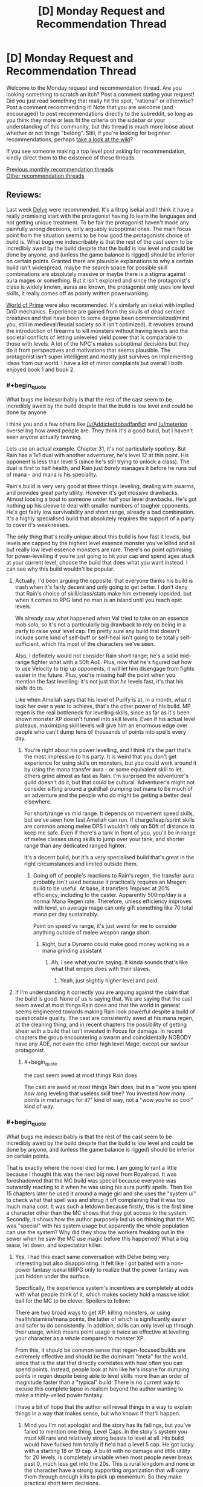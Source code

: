 #+TITLE: [D] Monday Request and Recommendation Thread

* [D] Monday Request and Recommendation Thread
:PROPERTIES:
:Author: AutoModerator
:Score: 30
:DateUnix: 1566227163.0
:END:
Welcome to the Monday request and recommendation thread. Are you looking something to scratch an itch? Post a comment stating your request! Did you just read something that really hit the spot, "rational" or otherwise? Post a comment recommending it! Note that you are welcome (and encouraged) to post recommendations directly to the subreddit, so long as you think they more or less fit the criteria on the sidebar or your understanding of this community, but this thread is much more loose about whether or not things "belong". Still, if you're looking for beginner recommendations, perhaps [[https://www.reddit.com/r/rational/wiki][take a look at the wiki]]?

If you see someone making a top level post asking for recommendation, kindly direct them to the existence of these threads.

[[http://www.reddit.com/r/rational/wiki/monthlyrecommendation][Previous monthly recommendation threads]]\\
[[http://pastebin.com/SbME9sXy][Other recommendation threads]]


** Reviews:

Last week [[https://www.royalroad.com/fiction/25225/delve/][Delve]] were recommended. It's a litrpg isekai and I think it have a really promising start with the protagonist having to learn the languages and not getting unique treatment. To be fair the protagonist haven't made any painfully wrong decisions, only arguably suboptimal ones. The main focus point from the situation seems to be how good the protagonists choice of build is. What bugs me indescribably is that the rest of the cast seem to be incredibly awed by the build despite that the build is low level and could be done by anyone, and (unless the game balance is rigged) should be inferior on certain points. Granted there are plausible explanations to why a certain build isn't widespread, maybe the search space for possible skill combinations are absolutely massive or maybe there is a stigma against aura mages or something. But it isn't explored and since the protagonist's class is widely known, auras are known, the protagonist only uses low level skills, it really comes off as poorly written powerwanking.

[[https://www.amazon.com/Sword-Bright-Lady-WORLD-PRIME/dp/1616149884][World of Prime]] were also recommended. It's similarly an isekai with implied DnD mechanics. Experience are gained from the skulls of dead sentient creatures and that have been to some degree been commercialized(mind you, still in medieval/feudal society so it isn't optimized). It revolves around the introduction of firearms to kill monsters without having levels and the societal conflicts of letting unleveled yield power that is comparable to those with levels. A lot of the NPC's makes suboptimal decisions but they do it from perspectives and motivations that seems plausible. The protagonist isn't super intelligent and mostly just survives on implementing ideas from our world. I have a lot of minor complaints but overall I both enjoyed book 1 and book 2.
:PROPERTIES:
:Author: Sonderjye
:Score: 14
:DateUnix: 1566260927.0
:END:

*** #+begin_quote
  What bugs me indescribably is that the rest of the cast seem to be incredibly awed by the build despite that the build is low level and could be done by anyone
#+end_quote

I think you and a few others like [[/u/Addictedtobadfanfict]] and [[/u/meterion]] overselling how awed people are. They think it's a good build, but I haven't seen anyone actually fawning.

Lets use an actual example. Chapter 31, it's not particularly spoilery. But Rain has a 1v1 dual with another adventurer, he's level 12 at this point. His opponent is less than level 5 (since he's still trying to unlock a class). The dual is first to half health, and Rain just /barely/ manages it before he runs out of mana - and mana is his speciality.

Rain's build is very very good at three things: leveling, dealing with swarms, and provides great party utility. However it's got /massive/ drawbacks. Almost loosing a bout to someone under half your level drawbacks. He's got nothing up his sleeve to deal with smaller numbers of tougher opponents. He's got fairly low survivability and short range, already a bad combination. It's a highly specialised build that absolutely requires the support of a party to cover it's weaknesses.

The only thing that's really unique about this build is how fast it levels, but levels are capped by the highest level essence monster you've killed and all but really low level essence monsters are rare. There's no point optimising for power-levelling if you're just going to hit your cap and spend ages stuck at your current level; choose the build that does what you want instead. I can see why this build wouldn't be popular.
:PROPERTIES:
:Author: TheColourOfHeartache
:Score: 12
:DateUnix: 1566463330.0
:END:

**** Actually, I'd been arguing the opposite: that everyone thinks his build is trash when it's fairly decent and only going to get better. I don't deny that Rain's choice of skill/class/stats make him extremely lopsided, but when it comes to RPG land no man is an island until you reach epic levels.

We already saw what happened when Val tried to take on an essence mob solo, so it's not a particularly big drawback to rely on being in a party to raise your level cap. I'm pretty sure any build that doesn't include some kind of self-buff or self-heal isn't going to be totally self-sufficient, which fits most of the characters we've seen.

Also, I definitely would not consider Rain short range; he's a solid mid-range fighter what with a 50ft AoE. Plus, now that he's figured out how to use Velocity to trip up opponents, it will let him disengage from fights easier in the future. Plus, you're missing half the point when you mention the fast levelling: it's not just that /he/ levels fast, it's that his /skills/ do to.

Like when Ameliah says that his level of Purify is at, in a month, what it took her over a year to achieve, that's the other power of his build. MP regen is the real bottleneck for levelling skills, since as far as it's been shown monster XP doesn't funnel into skill levels. Even if his actual level plateaus, maximizing skill levels will give him an enormous edge over people who can't dump tens of thousands of points into spells every day.
:PROPERTIES:
:Author: meterion
:Score: 6
:DateUnix: 1566464828.0
:END:

***** You're right about his power levelling, and I think it's the part that's the most impressive to his party. It is weird that you don't get experience for using skills on monsters, but you could work around it by using the mana transfer aura - or some equivalent skill to let others grind almost as fast as Rain. I'm surprised the adventurer's guild doesn't do it, but that could be cultural. Adventurer's might not consider sitting around a guildhall pumping out mana to be much of an adventure and the people who do might be getting a better deal elsewhere.

For short/range vs mid range. It depends on movement speed skills, but we've seen how fast Ameliah can run. If charge/leap/sprint skills are common among melee DPS I wouldn't rely on 50ft of distance to keep me safe. Even if there's a tank in front of you, you'll be in range of melee classes using skills to jump over your tank, and shorter range than any dedicated ranged fighter.

It's a decent build, but it's a very specialised build that's great in the right circumstances and limited outside them.
:PROPERTIES:
:Author: TheColourOfHeartache
:Score: 3
:DateUnix: 1566489953.0
:END:

****** Going off of people's reactions to Rain's regen, the transfer aura probably isn't used because it practically requires an Mregen build to be useful. At base, it transfers 1mp/sec at 20% efficiency, including to the caster. Apparently 500mp/day is a normal Mana Regen rate. Therefore, unless efficiency improves with level, an average mage can only gift something like 70 total mana per day sustainably.

Point on speed vs range, it's just weird for me to consider anything outside of melee weapon range short.
:PROPERTIES:
:Author: meterion
:Score: 1
:DateUnix: 1566495501.0
:END:

******* Right, but a Dynamo could make good money working as a mana grinding assistant
:PROPERTIES:
:Author: TheColourOfHeartache
:Score: 3
:DateUnix: 1566499599.0
:END:

******** Ah, I see what you're saying. It kinda sounds that's like what that empire does with their slaves.
:PROPERTIES:
:Author: meterion
:Score: 1
:DateUnix: 1566501619.0
:END:

********* Yeah, just slightly higher level and paid.
:PROPERTIES:
:Author: TheColourOfHeartache
:Score: 3
:DateUnix: 1566502511.0
:END:


**** If I'm understanding it correctly you are arguing against the claim that the build is good. None of us is saying that. We are saying that the cast seem awed at most things Rain does and that the world in general seems engineered towards making Rain look powerful despite a build of questionable quality. The cast are consistently awed at his mana regen, at the cleaning thing, and in recent chapters the possibility of getting shear with a build that isn't invested in Focus for damage. In recent chapters the group encountering a swarm and coincidentally NOBODY have any AOE, not even the other high level Mage, except our saviour protagonist.
:PROPERTIES:
:Author: Sonderjye
:Score: 1
:DateUnix: 1566464714.0
:END:

***** #+begin_quote
  the cast seem awed at most things Rain does
#+end_quote

The cast are awed at most things Rain does, but in a "wow you spent /how long/ leveling that useless skill tree? You invested /how many/ points in metamagic for it?" kind of way, not a "wow you're so cool" kind of way.
:PROPERTIES:
:Author: IICVX
:Score: 8
:DateUnix: 1566525525.0
:END:


*** #+begin_quote
  What bugs me indescribably is that the rest of the cast seem to be incredibly awed by the build despite that the build is low level and could be done by anyone, and (unless the game balance is rigged) should be inferior on certain points.
#+end_quote

That is exactly where the novel died for me. I am going to rant a little because I thought this was the next big novel from Royalroad. It was foreshadowed that the MC build was special because everyone was outwardly reacting to it when he was using his aura purify spells. Then like 15 chapters later he used it around a mage girl and she uses the "system ui" to check what that spell was and shrug it off complaining that it was too much mana cost. It was such a letdown because firstly, this is the first time a character other than the MC shows that they got access to the system. Secondly, it shows how the author purposely led us on thinking that the MC was "special" with his system usage but apparently the whole population can use the system? Why did they show the workers freaking out in the sewer when he saw the MC use magic before this happened? What a big tease, let down, and expectation killer.
:PROPERTIES:
:Author: Addictedtobadfanfict
:Score: 6
:DateUnix: 1566265680.0
:END:

**** Yes, I had this exact same conversation with Delve being very interesting but also disappointing. It felt like I got baited with a non-power fantasy isekai litRPG only to realize that the power fantasy was just hidden under the surface.

Specifically, the experience system's incentives are completely at odds with what people think of it, which makes society hold a massive idiot ball for the MC to be clever. Spoilers to follow:

There are two broad ways to get XP: killing monsters, or using health/stamina/mana points, the latter of which is significantly easier and safer to do consistently. In addition, skills can only level up through their usage, which means point usage is twice as effective at levelling your character as a whole compared to monster XP.

From this, it should be common sense that regen-focused builds are extremely effective and should be the dominant "meta" for the world, since that is the stat that directly correlates with how often you can spend points. Instead, people look at him like he's insane for dumping points in regen despite being able to level skills more than an order of magnitude faster than a "typical" build. There is no current way to excuse this complete lapse in realism beyond the author wanting to make a thinly-veiled power fantasy.

I have a bit of hope that the author will reveal things in a way to explain things in a way that makes sense, but who knows if that'll happen.
:PROPERTIES:
:Author: meterion
:Score: 9
:DateUnix: 1566279992.0
:END:

***** Mind you I'm not apologist and the story has its failings, but you've failed to mention one thing. Level Caps. In the story's system you must kill rare and relatively strong beasts to level at all. His build would have fucked him totally if he'd had a level 5 cap. He got lucky with a starting 18 or 19 cap. A build with no damage and little utility for 20 levels, is completely unviable when most people never break past 0, much less get into the 20s. This is rural kingdom and none or the character have a strong supporting organization that will carry them through enough kills to pick up momentum. So they make practical short term decisions.
:PROPERTIES:
:Author: FxH_Absolute
:Score: 11
:DateUnix: 1566443960.0
:END:

****** Looking at it from a local/munchkin perspective, you don't actually need to have that high of a cap to start going crazy with a pure aura regen build if you know what you're doing.

You need three points into Intrinsic Focus, Intrinsic Clarity, Magical Synergy to get a workable mana pool and the most efficient mana regen bonuses. If you really had a level 5 cap to work with (which leaves six skills, getting one at level 0) then Purify and Amplify Aura would give you the XP engine needed to skill level everything to max, and round it off with Refrigerate/Immolate for sufficient solo dps.

Everything beyond that is just fine-tuning the build and stacking more bonuses, but those six are really all you'd theoretically need to become a powerhouse in a month or two.
:PROPERTIES:
:Author: meterion
:Score: 1
:DateUnix: 1566447623.0
:END:

******* I don't understand. Yes you'd get lots of xp. You're skills would cap. And thus, the birth of the world's most efficient janitor is born! What does leveling fast to 5 and having no defense, HP, way of dealing damage, do you? I don't the aura build needs many skills before snowballing. Snowball it will, but with base everything but Clarity, you'll get tired fast and die try to swing a sword. So why do it?
:PROPERTIES:
:Author: FxH_Absolute
:Score: 7
:DateUnix: 1566448693.0
:END:

******** But you would have refrigerate! Assume that your shut-in aura mage managed to get Refrigerate and Amplify Aura to where MC's were in the current chapter (6 and 9, respectively).

Between all his other skills, MC was putting out enough damage to solo kill an entire pack of feral fire dogs in just a few seconds with a 224% damage modifier. With only AA, that boost just decreases to 190%. With only 6 skills you'd still have a 20 foot sphere of icy death, no sword needed. And with some actual leather armor/gambeson like he had, tanking a few hits until everything's frozen solid wouldn't be too hard.
:PROPERTIES:
:Author: meterion
:Score: 1
:DateUnix: 1566450290.0
:END:

********* Those are level 4 mobs with a fire affinity (weak to ice) . He's level 16. At 5, he'd have far less clarity, thus less mana, his radius would be far smaller and the damage smaller too. His build cannot fight strong enemies at all and he can't avoid hitting his teammates either. So he's weakish, and not a team player. At 5 he's asking to die.
:PROPERTIES:
:Author: FxH_Absolute
:Score: 7
:DateUnix: 1566451308.0
:END:

********** The radius would actually be as I described, that's the base range for Refrigerate at its level. The power loss I already took into account, and it's really not a significant change (going from ~110dps to 93dps).

As for the mana levels, using the equations in chapter 30 for 10 focus and 70 clarity, a level 5 optimal aura mage would have 757 mana and 6315mana/day regen, or 4.3mana/min. With a fully-amplified refrigerate consuming 84mana/sec, they'd still be able to pull off the kind of move MC did at level 16, if cutting it a bit close.

I'm not trying to say that an aura mage at that level has no weaknesses or is broken, but they're still powerful enough that it shouldn't be unthinkable for someone to spec like that.
:PROPERTIES:
:Author: meterion
:Score: 1
:DateUnix: 1566452712.0
:END:

*********** Put him up against a level 8 orc with a sword. How you think he'd do? My bad with the radius part. I replied from the app which only showed a clipped part of your comment. I guess what my point is, is that his build and other regen builds level very fast, and Do It at no risk. So the question is how strong do you become as opposed to someone who levels much slower than you but has focus, or might or w/e. As we've seen with Val, even at 5 Val is far more deadly than him. Is that always true? No. Under pack circumstances the aura is better. But all it takes is one slightly tough enemy without a frost weakness and Rain's dead. His build is very very risky. High risk, eventually very high reward.

His build actually get stronger the more pack oriented his opponent. In most games insect swarm type enemies slaughter most builds, as it's impossible to kill a 1000 locusts with a sword, while rain wouldn't be under any risk at all. So I suppose it matter mostly what kind of environment the combat occurs in or the world favors. So far though it seems to be the trend that essence mobs are singular and stronger, so most people probably favor champion style builds where you can be self reliant.
:PROPERTIES:
:Author: FxH_Absolute
:Score: 5
:DateUnix: 1566453478.0
:END:

************ I'll admit that Rain's build is risky, but I just don't think it's really much /more/ risky at its level than any other build at that level. Like you said, someone like Val with range can snipe him dead, but like in the last chapter where Val would've died Rain thrived, or back when they first met and he was going to drown thanks to a giant slime or something.

Good point on essence mobs probably being like bosses and influencing builds in that direction though, I can see that being why people either go for singular DPS or support, as we've seen so far.
:PROPERTIES:
:Author: meterion
:Score: 1
:DateUnix: 1566462637.0
:END:

************* One of the requirements of Rain's build is to focus exclusively on clarity at the expense of all other stats. If monster damage scales reasonably, it wouldn't be surprising to see stronger enemies (e.g. essence monsters) capable of one-shotting him. This is presumably a problem for most mages, however, ironically, a lower level Rain would be much worse in a team than an ordinary mage since his dps is indiscriminate.

I like how fitting Rain's build is for him, exclusively. The skill leveling mechanic rewards quick leveling which would presumably be far less useful for a native having several years to hit their level cap. The over-mana mechanic lets him retain information allowing him to learn the local language and culture far quicker than normal. It's an attempt to make a ‘game system' fit for the character while not breaking the setting.
:PROPERTIES:
:Author: eleves11
:Score: 3
:DateUnix: 1566488309.0
:END:


*********** The main problem is that:

- In terms of party utility, that build sucks. Nobody would bring them along because they'd indiscriminately hurt both friend and foe.

- In terms of 1:1 fighting, you can't punch up.

The build of every adventurer we've met so far is geared towards one thing: being able to defeat an enemy that's higher level than they are, possibly in a party context.

Every adventurer needs to be able to reach that minimum bar, or else /they'll hit their cap and never level again/.

The thing about this system is that there's no real benefit to being able to wipe out hordes of low-level monsters. It gives you XP towards your cap, but that's it. In order to advance, you need to be able to punch up.

It's a self-limiting build. Which is why people don't use it unless they're forced to.
:PROPERTIES:
:Author: IICVX
:Score: 4
:DateUnix: 1566526110.0
:END:

************ If you start with the assumption that adventurers can't afford to cooperate in the long term, that's true. But when you already have a medieval society backdrop, some degree of specialization should be expected. We've already seen A) someone can tag along with a party to get the benefits of a high skill cap essence mob, and B) adventurer parties can be formed around babysitting an inexperienced member. Centralized systems and individuals like guilds should logically be using their wealth to bankroll hyper-specialists that pay more dividends in the long run than having 20 flavors of warrior in your hire.
:PROPERTIES:
:Author: meterion
:Score: 1
:DateUnix: 1566530312.0
:END:

************* #+begin_quote
  We've already seen A) someone can tag along with a party to get the benefits of a high skill cap essence mob
#+end_quote

Sure, but it's rare to find a high cap essence mob. They're not something you can farm - at best, "tamed" essence areas generate level ~5 mobs.

Which means that this babysitter party also needs to be highly mobile /and/ have a really good intelligence network, in order to have the right person harvest high-cap essence mobs before someone else can steal them.

I'm not saying these things don't exist - but they're probably restricted to the nobility. And the nobility isn't going to go all-in on a glass cannon build like Rain's for themselves.
:PROPERTIES:
:Author: IICVX
:Score: 3
:DateUnix: 1566530860.0
:END:

************** That is true, my idea of how useful that kind of build is could easily change based on the actual numbers between how "really rare" essence mobs are. Without a general idea of how many tend to pop up in a given area and their level distribution, that could well be how it works.
:PROPERTIES:
:Author: meterion
:Score: 1
:DateUnix: 1566531168.0
:END:


***** But he is acting insane. The last couple of chapters have made it obvious how risky his build is and why other people don't pursue this route. Mind you, once he levels up just a bit more, he's going to be a walking power-fantasy trope, all things being equal.
:PROPERTIES:
:Author: iftttAcct2
:Score: 5
:DateUnix: 1566283202.0
:END:

****** The thing is, it's only insane if you're trying to be an aura mage while being a solo /adventurer/. What should make an aura/Mregen build so popular is that there's barely a difference in level speed if you just spend all day in your bedroom, aside from the offensive auras that need some space.

It's even mentioned a bit when they say how that one empire uses slaves that level the MP conversion auras to fuel their armies, but it's not applied from the bottom up, that literally every village and town should have at least one resident aura mage who sticks inside the borders, levelling obscene amounts of skill levels just by having purify on 24/7.

Even at this point, it seems he's pretty much untouchable by regular monsters. Auras are supposed to be a slower AoE skill, but he was still able to survive a huge mob after waiting for them to get in melee range. If he hadn't hesitated, they wouldn't have even gotten close.
:PROPERTIES:
:Author: meterion
:Score: 8
:DateUnix: 1566287024.0
:END:

******* Fair enough. I suppose I just assumed things (or at least the people he was interacting with) were much more individualistic. But they shouldn't have acted as surprised / appalled as they did. And, like the other poster said, there's been other inconsistencies with how much knowledge people have and how they act or don't act related to that.

Really, it just needs a good editing pass.
:PROPERTIES:
:Author: iftttAcct2
:Score: 2
:DateUnix: 1566287317.0
:END:

******** I guess that's another inconsistency, yeah. It does seem like the adventurer's guild is pretty independent, but given by the option of a "Laborer" class, it gives the impression the RPG system is available not only for whoever counts as an adventurer, but every person.
:PROPERTIES:
:Author: meterion
:Score: 3
:DateUnix: 1566287711.0
:END:

********* Well, they did say that getting levels at all is limited by your ability to be involved in the kill of specific 'blue' essence monsters, at which point your level cap would be raised to the level of that particular monster. So not everybody has levels / skills, and most are capped to level zero.
:PROPERTIES:
:Author: SeekingImmortality
:Score: 10
:DateUnix: 1566331771.0
:END:

********** That's a good point I didn't consider. He doesn't get any of the interface boxes until after the wolf is killed. I guess then the question is what % of the population ever unlocks the system, how common are low-level essence monsters, and so on.
:PROPERTIES:
:Author: meterion
:Score: 7
:DateUnix: 1566333873.0
:END:

*********** Also something to keep in mind is that several of his abilities are super inconvenient without higher level passives. It's mentioned that his damage auras are very mana intensive which is only really staved off by the regen passives he took. Initially, he could only have one aura at a time, couldn't discriminate between targets, and couldn't adjust intensity. Each of these problems could be solved by taking another skill, but that would require a significantly higher level cap than most people might have.

Presumably, most people would just be better off taking a well rounded class, but our protagonist (inadvertently) takes advantage of having a high level cap by having a build that levels skills really fast.
:PROPERTIES:
:Author: eleves11
:Score: 7
:DateUnix: 1566393725.0
:END:


**** Wait. You didn't know that everyone had access to the system? That's fairly typical for this kind of portal litRPG. I can't think of anything that foreshadowed it being unique to the MC. Quite the opposite, he started by looking up the skills he saw his party use.

#+begin_quote
  Why did they show the workers freaking out in the sewer when he saw the MC use magic before this happened?
#+end_quote

They're level 0. It's made pretty clear that most of the population are level 0, and level 0s haven't got access to magic and don't see it often so they react appropraitely. You have to kill an essence monster (being part of a party counts) before you can level up.
:PROPERTIES:
:Author: TheColourOfHeartache
:Score: 5
:DateUnix: 1566463501.0
:END:


** The first book of [[https://www.amazon.com/Street-Cultivation-Sarah-Lin-ebook/dp/B07W9J75R3][Street Cultivation]] is out on Amazon and I enjoyed reading it for free on royalroad so much that I bought a copy to support the author.

You can read the first five chapters on [[https://www.royalroad.com/fiction/23220/street-cultivation-a-modern-wuxialitrpg-hybrid][royalroad]] if you are undecided, but for me, it eases some of the Cradle-withdrawal symptoms I'm suffering through.

It's basically taking the trappings of the wuxia genre and putting it in a modern-day setting, without letting the main character have anything special or unique. He has to dig himself out of poverty with nothing but his smarts, hard work, and a little luck.

Another wuxia recommendation is [[https://www.royalroad.com/fiction/25962/cultivating-earth][Cultivating Earth]]. There's only 20 short chapters out so far, but it's off to a strong start. It's about a cultivator who reached immortality by consuming all qi on a world for 4,000 years. This world resulted in our modern reality. To pay back the karmic debt, he's cultivating Earth.

It was recommended a few weeks ago and I'm posting it again to show how much I liked it.
:PROPERTIES:
:Author: xamueljones
:Score: 13
:DateUnix: 1566245603.0
:END:

*** I really enjoyed Street Cultivation. I read the sample chapters first, purchased it, and then devoured it in one sitting. Definitely don't regret my choice.

For anyone considering it, it's basically a LitRPG except followed through to its logical conclusion, with the main character having very, very little of the typical "luck" that LitRPG MC's tend to.

It's also far better written than the usual fare for the genre. The characters actually each have character, and the writing is solid overall - no awkward sentences that I noticed. The pacing is pretty good too, except maybe the very last bit - but that's debatable.

Overall, highly recommended for people who like LitRPGs but also dislike the mental masturbation aspect of them.
:PROPERTIES:
:Author: Kachajal
:Score: 2
:DateUnix: 1566474818.0
:END:


*** Thank you for mentioning Cultivating Earth - I'd forgotten to follow it last time and I liked it a lot. (Although I'd classify all of these as more xianxia than wuxia.)
:PROPERTIES:
:Author: fortycakes
:Score: 1
:DateUnix: 1566307417.0
:END:


** AO3 won a hugo award this week- [[https://archiveofourown.org/admin_posts/13528][apparently just, like, the entire site?]]

So, congratulations to AW and all the other AO3 authors! In honor of the award, what are the best stories you've discovered on AO3 in general?
:PROPERTIES:
:Author: FormerlySarsaparilla
:Score: 22
:DateUnix: 1566237473.0
:END:

*** Just pulling what I can out of my ratfics folder:

[[https://archiveofourown.org/works/649448/chapters/1181375][The Culture Explores Warhammer 40k]] - An interesting experimental fic with some fun ideas, kind of trails off as I recall. More appealing to the hardcore Warhammer, casual Culture fan than vice-versa- spends a lot of time on the Culture supertech without really examining the deeper moral problems of a classic Liberal-in-the-philosophical-sense society meeting a universe that might literally, actually be evil. Still worth browsing at least.

[[https://archiveofourown.org/works/6178036/chapters/14154868][CORDYCEPS: Too clever for their own good]] - fun with memetics and antimemetics, a great little mystery that shouldn't be spoiled too much here
:PROPERTIES:
:Author: FormerlySarsaparilla
:Score: 15
:DateUnix: 1566237963.0
:END:

**** Cordyceps is one of my favorites - but the last chapter would be so much better if it were 5 words shorter.
:PROPERTIES:
:Author: MilesSand
:Score: 5
:DateUnix: 1566253013.0
:END:


** rational fiction seems to gravitate to settings where the MC can really exploit some part of the setting, often just by using basic logic when seeing the supernatural. are there any stories/settings where this is simply not the case? where the MC is rational, but this fails to provide a major advantage against the setting?
:PROPERTIES:
:Author: Teulisch
:Score: 9
:DateUnix: 1566234256.0
:END:

*** [[https://archiveofourown.org/works/6178036/chapters/14154868][CORDYCEPS: Too clever for their own good]] is sorta this. I don't really want to spoil/hint at anything, as it's the kind of story that works best when you just jump into it, but I will say that one of the MC's is fairly rational and that the story explores different themes than most rational fiction.
:PROPERTIES:
:Author: thequizzicaleyebrow
:Score: 9
:DateUnix: 1566243693.0
:END:


*** Hmm. I would think that this is almost necessary. A detective novel with an unsolvable mystery that goes unsolved by the end would feel a bit out of place; so too a rational work where the main characters are left without any levers to move the world.
:PROPERTIES:
:Author: ketura
:Score: 12
:DateUnix: 1566235088.0
:END:

**** a detective novel with an unsolved mystery, from the viewpoint of the villian, would be about staying 1 step ahead. that could be rational and interesting to read, and not break the setting.

the biggest problem, seems to be how many settings contain elements which allow one smart child to break everything.
:PROPERTIES:
:Author: Teulisch
:Score: 14
:DateUnix: 1566237136.0
:END:

***** I dislike "rational" stories where maybe one character ever actually thinks about stuff. Like, people have been using magic in this culture for the last ten thousand years and somehow you're the first person to examine its underpinnings? Yeah right.

This is actually something I really like about KJ Parker's approach to magic - there's always intimations of a deep and complicated magical tradition, where people have tried to do things right and provide formal proofs of their theories (and which I feel like he's mostly cribbing from antique philosophers, but that's fine)
:PROPERTIES:
:Author: IICVX
:Score: 21
:DateUnix: 1566240363.0
:END:


*** My HPMOR/TTGL/HP crossover is aiming for this, but it's a looooooong way off.
:PROPERTIES:
:Author: red_adair
:Score: 1
:DateUnix: 1566234914.0
:END:


** [[https://www.fanfiction.net/s/10636246/1/Following-the-Phoenix][Following the Phoenix]] is okay, I guess. I mean, the writing's pretty good. But I clicked on it because I wanted to read HPMOR where Harry actually follows the damn phoenix, not a metaphorical one. There's already [[http://www.anarchyishyperbole.com/p/significant-digits.html][Significant Digits]] for that.
:PROPERTIES:
:Author: Lightwavers
:Score: 9
:DateUnix: 1566227439.0
:END:


** So I read most of [[https://boxnovel.com/novel/lord-of-the-mysteries/][Lord of Mysteries]] which was recommended by [[/u/awoods187]]. I'll give it a strong second. It's a Chinese webnovel, but the writing and translation quality is much better than usual. You can still tell that its translated, but it didn't bother me. I think the author has more western influences than usual, which may make it more accessible for western readers. The story is enjoyable, and has an interesting world. Think Victorian SCP with some dnd, lovecraft and xianxia mixed in. The power progression is reasonable without being boring, and the main character is actually clever and likeable. It's long and doesn't seem to have a strong overarching plot, but if you are okay with some meandering you will probably enjoy it.
:PROPERTIES:
:Author: nohat
:Score: 10
:DateUnix: 1566319594.0
:END:


** I'm looking for stories where the characters defeat entropy.
:PROPERTIES:
:Author: Iamsodarncool
:Score: 8
:DateUnix: 1566231654.0
:END:

*** [[https://templatetraining.princeton.edu/sites/training/files/the_last_question_-_issac_asimov.pdf][[The Last Question]]]

[[https://slatestarcodex.com/2015/06/02/and-i-show-you-how-deep-the-rabbit-hole-goes/][[...AND I SHOW YOU HOW DEEP THE RABBIT HOLE GOES]]]
:PROPERTIES:
:Author: Lightwavers
:Score: 10
:DateUnix: 1566232902.0
:END:

**** Thank you! Already read (and loved) both unfortunately.
:PROPERTIES:
:Author: Iamsodarncool
:Score: 3
:DateUnix: 1566234586.0
:END:

***** I suggest adding stories that you already know of to your request, as it works as a recommendation to other readers.
:PROPERTIES:
:Author: causalchain
:Score: 7
:DateUnix: 1566267090.0
:END:


** I'm looking for something rather broad: a protagonist at the top of their game. Just someone who is quite competent at what they do.

As an example, I recently watched (and really enjoyed) Chernobyl, which was fantastic TV. Jared Harris's Valery Legasov, as well as Stellan Skarsgard's character's bureaucratic competence and Emily Watson's aggregated scientist character are all good examples of what I'm looking for.

I'm sick of the Hero's Journey and interminable chapters or episodes devoted to characters figuring out their new special powers or what-not.
:PROPERTIES:
:Author: ivory12
:Score: 6
:DateUnix: 1566276703.0
:END:

*** I'm assuming you still want them to face challenges and such, though, yeah? I'd venture over to the urban fantasy realm, where protagonists are often adults: Have you read [[https://www.goodreads.com/series/40868-repairman-jack][Repairman Jack]] or [[https://www.goodreads.com/series/40334-vlad-taltos][Vlad Taltos]]? [[https://en.wikipedia.org/wiki/The_Dresden_Files][Dresden Files]]?
:PROPERTIES:
:Author: iftttAcct2
:Score: 5
:DateUnix: 1566286367.0
:END:

**** Of course. Just because Magnus Carlsen is good at chess doesn't mean he can't (1) play other very good chess players and (2) face difficulties outside of the realm of chess, too. Ideally the conflict would just not come in the form of 'struggling with own skill' or 'unlocking hidden power'. James Bond is a good example. He's an awful person, but I don't think his tradecraft can be doubted, and he loses sometimes anyway because he's also pitted against competent antagonists.

I've never read any of those; thanks for the recommendations. I am familiar with some of the Dresden Files characters, and I'm looking to read more about the Blackstaff than Harry when I talk about 'competence.' Sorry for the fuzziness. I've been told before it's not only okay but that I'd be better off skipping the first few books in DF. Thoughts?
:PROPERTIES:
:Author: ivory12
:Score: 5
:DateUnix: 1566312315.0
:END:

***** I've not heard that suggestion before and wouldn't recommemd skipping any books of the Dresden series.

If you do check out the Repairman Jack series, though I'd do a search online for the suggested reading order. Doing it by publication date probably isn't best.
:PROPERTIES:
:Author: iftttAcct2
:Score: 3
:DateUnix: 1566316357.0
:END:

****** First time I've seen Jack pop up in this subreddit. Thoughts on how it concluded?
:PROPERTIES:
:Author: SeekingImmortality
:Score: 1
:DateUnix: 1566332181.0
:END:

******* It's not irrational, but the characters don't do a ton of introspection, so I'm not surprised it's not mentioned more, here.

I... have a really bad habit of not finishing series that I enjoy or step away from for a little while. Maybe something to do with not wanting a good thing to wnd? Or be betrayed by a poor installment? So I have read all but /The Dark at the End/. It's been sitting on my shelf since it came out, basically :/

I should probably suck it up and re-read the saga.
:PROPERTIES:
:Author: iftttAcct2
:Score: 2
:DateUnix: 1566332760.0
:END:


****** #+begin_quote
  I've not heard that suggestion before and wouldn't recommemd skipping any books of the Dresden series.
#+end_quote

It's a not-uncommon suggestion to start at book 3. Personally, I didn't find books 1 and 2 bad enough to recommend skipping them, but the series does get significantly better.
:PROPERTIES:
:Author: Penumbra_Penguin
:Score: 1
:DateUnix: 1566420726.0
:END:


*** [[https://www.goodreads.com/book/show/18630.The_Player_of_Games][The Player of Games]] by Iain M. Banks (one my favourites) fits the bill. A master of games in a post-scarcity world is bored with success. He gets forcefully "persuaded" to travel to a distant planet and play a game so complex that the winner becomes the emperor. The Empire's whole social structure is built around the game and people practice since birth. As a foreigner with no experience, how will he overcome his disadvantages?
:PROPERTIES:
:Author: onestojan
:Score: 4
:DateUnix: 1566319324.0
:END:

**** Thanks!
:PROPERTIES:
:Author: ivory12
:Score: 1
:DateUnix: 1566329232.0
:END:


** In Isekai (with or without a game system), %-wise, almost none of them make an effort to use Earth knowledge. Even among stories where the main character tries to exploit the world's mechanics, its usually focused around the new world with the old world mostly forgotten.

For clarification, 'technology' means engineering products from any discipline, from mechanical to materials to cosmetics.

A world with magic or game systems means that people in it can rely on magical technology to solve problems, which means less research would be put into non-magical technologies. An example of this is Shadow of the Conqueror ([[https://www.amazon.com/Shadow-Conqueror-Chronicles-Everfall-Book-ebook/dp/B07TB4YSHX][on Amazon]]) which is plain fantasy, where the existence of healers directly results in poor medical competence.

The only stories I'm familiar that really try this

- [[https://www.royalroad.com/fiction/2826/a-heros-war][A hero's war]]

  - Starts down the industrial tech route, then progresses to combined technologies

- [[https://www.royalroad.com/fiction/15538/displaced][Displaced]]

  - Uses mainly combined technologies (only the uplift character)

- [[http://www.hpmor.com][HMPOR]]

  - Uses muggle technology in the Games, but most of the time focused on magical technology

Any recommendations for me? I especially want ones with materials/chemical engineering, since there's a lot of untapped potential there.
:PROPERTIES:
:Author: causalchain
:Score: 6
:DateUnix: 1566266808.0
:END:

*** Most of what comes to mind aren't technically isekai, npbut might as well be, a few for you:

[[https://www.novelupdates.com/series/release-that-witch/][Release That Witch]] - has a lot of what you're looking for, but I wouldn't call it rational and the MC's knowledge is OP\\
[[https://en.wikipedia.org/wiki/Safehold][/Safehold/ by Weber]] - lots of detail, which it sounds like you might like. Also lots of military and politics which you may or may not. Very slow series\\
[[https://www.goodreads.com/book/show/30985483-cast-under-an-alien-sun][Cast Under an Alien Sun]] - I really can't let myself recommend this as it was a terrible slog for me to get through these (they read like they weren't edited in the least). But I did read them and other people on this sub do like them. And they do have what you're looking for, although you may end up frustrated like me at the /what/ and the /how/ of the MC's novel knowledge reveals.\\
[[https://en.wikipedia.org/wiki/How_a_Realist_Hero_Rebuilt_the_Kingdom][How a Realist Rebuilt the Kingdom]] - haven't read this one yet\\
[[https://forums.sufficientvelocity.com/threads/break-them-all-original-precross.12960/][Break them All]] - slow updates; no real uplift just munchkining the magic system using modern knowledge\\
[[https://www.fanfiction.net/s/10070079/1/The-Arithmancer][The Arithmancer]] - Harry Potter fanfic with OP Hermione

Check out these tags on novelupdates: [[https://www.novelupdates.com/stag/engineer/][Engineer]], [[https://www.novelupdates.com/stag/technological-gap/][Technological Gap]],
:PROPERTIES:
:Author: iftttAcct2
:Score: 6
:DateUnix: 1566285656.0
:END:

**** The Arithmancer was great.
:PROPERTIES:
:Author: mcgruntman
:Score: 1
:DateUnix: 1566290754.0
:END:


**** Cast under an alien sun had a great audiobook version. It may have dealt with the editing issues. I loved my time with them.
:PROPERTIES:
:Author: TheFightingMasons
:Score: 1
:DateUnix: 1574706345.0
:END:


*** Spoilers, but Forty Millenniums of Cultivation, post chapter 1000. This also happens to be one of the best rational/ist stories I've read.

#+begin_quote
  Disclaimer: don't read this if you can't handle a hundred chapters of poor English, though the translations are fine later on with the newest translator. The early chapters are also full of Cultivation tropes; it only goes HPMOR on you later on, starting gradually.
#+end_quote
:PROPERTIES:
:Author: Veedrac
:Score: 3
:DateUnix: 1566305380.0
:END:

**** What arc are you thinking of, here? I'm not remembering this at all..?
:PROPERTIES:
:Author: iftttAcct2
:Score: 1
:DateUnix: 1566316496.0
:END:

***** See chapter 1209. I haven't read anything beyond the translated chapters, so I don't know whether the plan gets used.
:PROPERTIES:
:Author: Veedrac
:Score: 1
:DateUnix: 1566316747.0
:END:

****** Ah, ok. I paused to build up chapters again at 1186. I can't comment, then.
:PROPERTIES:
:Author: iftttAcct2
:Score: 2
:DateUnix: 1566316985.0
:END:


**** Oooh, I enjoyed it up to around ch400 where some dumb detail derailed me. I'll take your recommendation to continue though
:PROPERTIES:
:Author: causalchain
:Score: 1
:DateUnix: 1566372576.0
:END:


*** On alternatehistory.com are lots of uplift fictions. Usually self inserts into either RL person or Game of thrones universe.
:PROPERTIES:
:Author: anonym009
:Score: 3
:DateUnix: 1566337441.0
:END:

**** Thing is though, I'm not looking for uplift. For example, I'm not interested in politics, but only in engineering. I'm already familiar with generic things that people do in uplift fiction, and I'm more interested in niche developments.
:PROPERTIES:
:Author: causalchain
:Score: 3
:DateUnix: 1566373853.0
:END:


*** I couldn't get into A hero's war, after... quite a few chapters, I forget how many. I got as far as a short time after the MC (or one of 2, maybe? been a while since I read it) led a village of demihumans to a castle, and something something crossbows?

I don't even remember what it was that put me off, but I see if recommended now and then and wonder if it improved after the point I dropped it. I'm usually pretty forgiving/willing to keep reading mediocre fiction, so I tend not to come back to something I actually do drop, but it is recommended here a lot...
:PROPERTIES:
:Author: Flashbunny
:Score: 1
:DateUnix: 1566432009.0
:END:

**** I definitely noticed something about hero's war that made it feel less exciting. The plot, characters, and world are all fine, so I think it's something in the pacing or writing style. If I had to guess; Most successful webnovels I've read are really good at hyping up events that are going to happen in the future, so maybe A Hero's War seems dull in comparison.
:PROPERTIES:
:Author: causalchain
:Score: 3
:DateUnix: 1566436404.0
:END:


**** Once he leaves that place and starts his university is we're the real uplift fun starts.
:PROPERTIES:
:Author: TheFightingMasons
:Score: 1
:DateUnix: 1574706409.0
:END:


** I'm thinking maybe I should try this "Brandon Sanderson" character I keep hearing so much about; everyone says he has terrific worldbuilding (though a few add that the rest is rubbish). The library has several series, including Mistborn and Stormlight Archive, albeit Mistborn is currently checked out. Any recommendations as to which to check out first, series to pass on, etc.?
:PROPERTIES:
:Author: RedSheepCole
:Score: 6
:DateUnix: 1566342916.0
:END:

*** I like Sanderson, I've read all his stuff and enjoyed it. I've even listend to his podcast and found a lot of wisdom in his writing advice. Even though I'd recommend you read his stuff, I do feel his writing is a bit too "by the numbers". An analogy I like about him is that he's the SFF writer equivalent of JJ Abrams rather than Spielberg or Nolan; a technically proficient mass appeal writer that hits all the right notes, but who takes zero risks and pushes no boundaries.

As to a launching off point, I'd say Mistborn 1 is as good a place to start as any. It does (or is in the process of doing) something which no other series has done, to my knowledge, which is to start at a low tech setting and progress it gradually towards a high tech setting, while giving due consideration to how magic would affect such a civ's development. He's currently in the industrial revolution part of that timeline (think american wild west frontier) and I've enjoyed the books set there a lot so far.
:PROPERTIES:
:Author: GlueBoy
:Score: 7
:DateUnix: 1566347681.0
:END:

**** The first Mistborn trilogy is my preferred rec, and I would highly recommend it over Way of Kings, if only because of it being 'complete'.

It gives a great impression of his more 'mechanical' writing style, and has several amazing Sanderson Climaxes, where a million puzzle pieces laid throughout the novel come together perfectly in ways you never expected.

The Way of Kings is arguably the better book, but you'll be waiting for the end of the series for over a decade.
:PROPERTIES:
:Author: TacticalTable
:Score: 5
:DateUnix: 1566358707.0
:END:

***** I have the opposite preference. I did not enjoy the writing in the Mistborn books much at all but really enjoy The Stormlight Archives. They almost feel like series written by different people.
:PROPERTIES:
:Author: Gigapode
:Score: 1
:DateUnix: 1566441978.0
:END:


***** Strongly opposite - mistborn 1 writing is much weaker than WoK, and the annoying cliche characters don't help. Mistborn 2 is much better, but WoK or something like elantris / warbreaker are my starting recs
:PROPERTIES:
:Author: Anderkent
:Score: 1
:DateUnix: 1566550389.0
:END:

****** While I agree the writing itself is worse, I think Sanderson is at his best when he hits his climaxes. Mistborn 1 has an excellent climax, and Mistborn 3 was insane. I haven't read Elantris, but I don't think I would have read any more Sanderson if I started on Warbreaker.
:PROPERTIES:
:Author: TacticalTable
:Score: 3
:DateUnix: 1566576322.0
:END:


*** In addition to the worldbuilding and magic system, he also writes /great/ action scenes. I literally saw movie scenes play out in my head at times.
:PROPERTIES:
:Author: KilotonDefenestrator
:Score: 5
:DateUnix: 1566465405.0
:END:


** [[https://www.scottaaronson.com/blog/?p=3512#comment-1748221][Here's a quote from Scott Aaronson talking about quantum computers.]]

#+begin_quote
  We have a coherent picture of reality according to which quantum mechanics is true and the Extended Church-Turing Thesis is false. That picture is the one that I subscribe to, and that most scientists subscribe to, and that Google and IBM and Microsoft implicitly subscribe to. It's a picture that does promise more computational power than the Extended Church-Turing Thesis would have, *but only slighty and subtly more---as I like to say, more in a pattern that's so weird that no science-fiction writer, no sophist just stringing words together in a way that sounded good, would ever have had the imagination to invent it.*
#+end_quote

Could someone recommend me sci-fi like this?
:PROPERTIES:
:Author: Veedrac
:Score: 5
:DateUnix: 1566230238.0
:END:

*** Scifi with ... more computers, but not too many more computers?
:PROPERTIES:
:Author: red_adair
:Score: 4
:DateUnix: 1566234834.0
:END:

**** That's the thing, quantum computers aren't like having more, but not too many more, computers. They're different computers, and they do expand the set of practically-computable programs, but only in a weird and specific set of ways that very few tech reporters can accurately convey.

The point that the quote is making is that sci-fi very rarely includes subtle science like this. It tends to just be more of what we've already seen; /better/ computers, spaceships, weapons, resource acquisition, or energy generation.

I'm trying to keep the question open-ended, but I'm going for fiction with new science that's weird in a similar way to how quantum computers are weird.
:PROPERTIES:
:Author: Veedrac
:Score: 6
:DateUnix: 1566236802.0
:END:

***** Hmm. Kim Stanley Robinson's 2312, perhaps? Or Neal Stephenson's Anathem?
:PROPERTIES:
:Author: red_adair
:Score: 2
:DateUnix: 1566244942.0
:END:


***** Rudy Rucker's Ware Tetralogy.
:PROPERTIES:
:Author: boomfarmer
:Score: 2
:DateUnix: 1566326092.0
:END:


*** The Long Earth series could fit this, I guess? Premise is there's a device that anyone can make with supplies from RadioShack and a potato that teleports you to an alternate Earth with no humans and some minor alterations to things like species that exist and geology. Additionally, there's an apparently infinite number of these universes, and they can only be accessed sequentially, ie you have to go to each alternate Earth one after the other with no skipping. The consequences of this are pretty fascinating to me.

I personally liked the entire 5 book series, but some people feel like the quality gets worse over time. The setting isn't especially rational but I think it's pretty self-consistent. Also features a pretty good AI character.
:PROPERTIES:
:Score: 3
:DateUnix: 1566264893.0
:END:


** I'm looking for stories where the protagonist knows of the plot, but isn't necessarily the "main character" that the story revolves around. They then use that knowledge for a specific purpose, usually to get stronger or prevent something from happening, and then make observations about the main characters actions, changes to the setting, and how it all happened (my favorite part).

I'm not sure of what type of trope this counts as, aside from time travel or deconstruction, but Hero's War and Mother of Learning are prime examples along with many reincarnation/do-over/self-insert stories.

Just recommend whatever you think fits.
:PROPERTIES:
:Author: Random_Cheerio
:Score: 6
:DateUnix: 1566252009.0
:END:

*** Maybe [[https://www.royalroad.com/fiction/23173/the-simulacrum][The Simulacrum]] by Egathentale. The MC tries to figure out the plot, prevent tropes and bad outcomes.
:PROPERTIES:
:Author: onestojan
:Score: 3
:DateUnix: 1566256240.0
:END:


*** I don't have any direct recs but [[https://www.goodreads.com/series/64944-theirs-not-to-reason-why][Theirs Not To Reason Why]] came to mind when reading your desire. Give it a shot if you like / don't mind military sci-fi.

The protagonist is a prexog whose goal is to set things up and set things in motion for later successes - including future "MC"s - so that they're able to do what must be done. We don't get to see that resolution, though, IIRC. World-building is a little weaker than I'd prefer, but it's a great read overall.
:PROPERTIES:
:Author: iftttAcct2
:Score: 3
:DateUnix: 1566261832.0
:END:


*** [[https://boxnovel.com/novel/omniscient-readers-viewpoint/][Omniscient Reader is Viewpoint]]. Translated from Korean, apocalypse + game system + sequential challenges. MC reads an in-world novel about a character who is in a time loop of the described apocalypse. Apocalypse actually happens and MC finds himself in the story character's 3rd loop. MC has read up to the character's 1000th+ loop, but has none of the OP boosts the character has, so he has to hack his own way.

Rational? Far more than most in the genre, but I can't judge the specifics.
:PROPERTIES:
:Author: causalchain
:Score: 2
:DateUnix: 1566268056.0
:END:


*** [[https://www.novelupdates.com/series/the-novels-extra/][The Novel's Extra]]. Translated from Korean, Isekai, fantasy. Author gets pulled into the world of his unfinished book as a side character. Twist: the world is slightly different to what he wrote.
:PROPERTIES:
:Author: causalchain
:Score: 2
:DateUnix: 1566268536.0
:END:


*** I'd recommend [[https://en.wikipedia.org/wiki/Redshirts_(novel)][Redshirts]] by John Scalzi. The characters know that they exist in a universe similar to Star Trek. The solutions recommended by the bridge crew shouldn't work, and only work if there is a main character around. The captain will suddenly make dramatic pronouncements, only to wait 3-5 minutes calmly before resuming where he left off. Leave on an away mission with one of the main characters, and you'll die as theyl make it back safely without you.

The setting itself is a silly one, but the characters slowly figure out how to game the system that they are in.
:PROPERTIES:
:Author: MereInterest
:Score: 2
:DateUnix: 1566617738.0
:END:


** Any novels that the mc has the ability to scan and compile books/information, and is actually intelligent? Alternatively, a teacher / master, where some focus is teaching.

Thank you
:PROPERTIES:
:Author: Roey2009
:Score: 3
:DateUnix: 1566228013.0
:END:

*** The Good Student has reams and reams of this, and is quite excellent.
:PROPERTIES:
:Author: Roneitis
:Score: 6
:DateUnix: 1566230883.0
:END:

**** [[http://moodylit.com/the-good-student-table-of-contents][[The Good Student]]]
:PROPERTIES:
:Author: Lightwavers
:Score: 5
:DateUnix: 1566233002.0
:END:


*** Shoulders of Giants on Royalroad technically fulfills this, though it's a fairly forced plot with some meh writing.
:PROPERTIES:
:Author: TacticalTable
:Score: 4
:DateUnix: 1566233815.0
:END:

**** [[https://www.royalroad.com/fiction/11371/shoulders-of-giants][Shoulders of Giants]]
:PROPERTIES:
:Author: xamueljones
:Score: 2
:DateUnix: 1566245356.0
:END:


*** [[https://www.fimfiction.net/story/62074/friendship-is-optimal][Friendship is Optimal]] fits your criteria of ability to compile information and intelligence if you consider the AI the main character.

[[https://www.fimfiction.net/story/134575/games][Games]] fits the teaching request, though if you want the part where the teaching happens skip to the epilogue.
:PROPERTIES:
:Author: Lightwavers
:Score: 4
:DateUnix: 1566229594.0
:END:

**** Both of these are My Little Pony fanfics, we really need to make it an unspoken rule to warn people about it in recs.
:PROPERTIES:
:Author: Makin-
:Score: 31
:DateUnix: 1566230793.0
:END:

***** I don't get why. Stories about ponies are stories about people. If you just don't like the genre it's simple enough to click back out. I've been accommodating that wish forever now, and I think I'll just ... not. I've been on a reflective streak recently, and I can't think of one non-stupid reason to separate pony fiction out from the rest. We have actual smut posted on this sub, we can't pretend to some high literary standard.
:PROPERTIES:
:Author: Lightwavers
:Score: 11
:DateUnix: 1566232743.0
:END:

****** (I hope I'm not coming across as hostile; rest assured that I personally don't care whether a story is an /MLP/ fanfiction or not, I just think that recommendations are a Serious Business™.)

#+begin_quote
  I can't think of one non-stupid reason to separate pony fiction out from the rest
#+end_quote

Well, what about this one: /MLP/ fanfiction is literally about sentient ponies as opposed to humans, which may not fit with some people's aesthetic preferences, therefore we should differentiate it from the other fiction the way we do with NSFW fiction.

Or this one: It is factual that some people dislike /MLP/. However stupid their reasons, it is factual that these people will be annoyed if they receive an unmarked /MLP/ recommendation, and will (if they remember) be less inclined to listen to your recommendations in the future. Unless you consider those who would dislike an /MLP/ fanfiction for being an /MLP/ fanfiction literal scum of the Earth whose happiness is actively detrimental to your utility function --- and I don't imagine that you do --- their annoyance should be considered a negative consequence, as well as their being biased against accepting your future recommendations.

Or this one: Consider an r/rational in which all people who can enjoy /MLP/ fanfiction follow your policy. Those who dislike /MLP/ fanfiction would be biased against asking for recommendations there /at all/, expecting to receive an /MLP/ fanfiction in reply, and may well leave the subreddit altogether. Again: unless you consider them so evil their presence is detrimental to your happiness, you would not want this to happen.

Or this one: Consider an r/rational in which /everyone/ follows your policy for /all/ kinds of fiction. Porn, gore, slice-of-life, furry, edgelord fantasies, dubious XIV Inquisition tracts, fanfiction, nonfiction, metafiction, interactive fiction, published literature, movies, anime, manga, comics, plays --- all of this is being actively recommended without any disclaimers, an enormous mess. Would you wish to browse such a subreddit? Would you wish to ask it for recommendations?

#+begin_quote
  If you just don't like the genre it's simple enough to click back out
#+end_quote

Mentioning that the story you're recommending is an /MLP/ fanfiction takes no more than three seconds. Following a link and determining that it's an /MLP/ fanfiction takes at least as much. If you expect more than one person to take note of your recommendation, and if at least two of these people will be such that they dislike /MLP/ fanfiction, and if you wish to minimize wasted time, then marking your /MLP/ recommendations is preferable to the alternative.
:PROPERTIES:
:Author: Noumero
:Score: 22
:DateUnix: 1566241257.0
:END:

******* Minimizing wasted time is a good enough reason for me, thanks. I have changed my mind. Your point about porn or gore isn't relevant here, I think, since an aesthetic preference can't actually harm people unless they have a phobia against ponies as they do against spiders. Which is possible, I think, but a very rare eventuality that I don't feel obligated to prevent.
:PROPERTIES:
:Author: Lightwavers
:Score: 7
:DateUnix: 1566255156.0
:END:


****** It's common courtesy to mention the fandom when recommending fanfic, no matter what the fandom is. Please do so in the future.
:PROPERTIES:
:Author: alexanderwales
:Score: 19
:DateUnix: 1566243637.0
:END:

******* Not always, and people don't seem to care when it's not MLP. This isn't a good enough reason for me to change my mind. However, [[/u/Noumero][u/Noumero]] has given me such a reason, so I guess I'll be mentioning fandoms for all my recommendations in the future if I remember to do so.
:PROPERTIES:
:Author: Lightwavers
:Score: 3
:DateUnix: 1566255322.0
:END:

******** Whenever there's a worm, naruto, 40k, hp, or any other fandom, recommenders typically point out which fandom the fanfic originates from. Its basic courtesy for those looking for specific fanfics to read. If they forgot, someone usually notes it for OP. It's not a MLP exclusive unwritten rule.
:PROPERTIES:
:Author: kmsxkuse
:Score: 2
:DateUnix: 1566588400.0
:END:

********* The key word there is ‘typically'. When the fandom is not given, no offense is taken, and no attempt made to ensure the original recommender rectify the matter. Instead, a commenter may take it upon themself to state the fandom in the recommender's place, often with their own personal view on the story mentioned. However, when such a story originates from within the MLP fandom, ire is often directed at the recommended, that they would dare display such a work without warning. It is a double standard that many attempt to dismiss, but it is unarguably there.
:PROPERTIES:
:Author: Lightwavers
:Score: 1
:DateUnix: 1566591687.0
:END:


****** This.

Also it should be by now a basic net routine to hover a link before clicking it, to check where it wants to get you to. In this sub, it means that if you hover a link and see that it belongs to your personal no-go list, don't click on it.
:PROPERTIES:
:Author: rdalex
:Score: 4
:DateUnix: 1566234826.0
:END:


** I re-recommend [[https://www.royalroad.com/fiction/22356/dreams-come-true/chapter/324904/01][Dreams come true]] for fun, thoughtless entertainment (~300K words, ongoing, currently 7th place at TopWebFiction).\\
The premise is basically co-existence as isekai and in reality, which makes for a nice contrast in storytelling and a fun non-trivial situation to try to exploit. The writing style is easily tolerable, the plot doesn't stagnate, and worldbuilding/magic system were fun with at least minor depth. There is some aspect of the early reality plot which is ridiculous, but that aspect can be safely ignored, having zero future consequences that are not easily attributed to bad writing (IMO). Overall, for my tastes, it is much better than the known alternatives in the "meaningless fun" category, so if that's what you are looking for right now - try it.\\
[Re-post from last week, won't happen again.]
:PROPERTIES:
:Author: Nickless314
:Score: 2
:DateUnix: 1566292895.0
:END:

*** Makes me think of [[https://www.novelupdates.com/series/dawn-traveler/][Dawn Traveller]] (same author as legendary moonlight sculptor).
:PROPERTIES:
:Author: causalchain
:Score: 2
:DateUnix: 1566300722.0
:END:

**** Is LMS so going? I remember reading machine translate chapters back when RRL was still a host for translations.
:PROPERTIES:
:Author: kmsxkuse
:Score: 1
:DateUnix: 1566588477.0
:END:

***** Actually no idea. I dropped it around volume 20 where my immersion broke. The author seemed sure that an oversized army of < lvl 10 noobs + a few high lvl players makes an OP army. A single instance of acid rain could wipe out the entire army, but that never happens. And we know for a fact that ridiculously large scale aoe attacks exist, since the MC has used some before.
:PROPERTIES:
:Author: causalchain
:Score: 2
:DateUnix: 1566600409.0
:END:

****** Damn, you made it to volume 20.

I was still pretty young back then but even I couldn't stomach the wish fulfillment past the tenth volume.
:PROPERTIES:
:Author: kmsxkuse
:Score: 2
:DateUnix: 1566608789.0
:END:


** So I had an idea for a story about our world merging with one full of magic. You know the horror stories they present in any fiction that includes teleportation about avoiding teleporting into things? Well the landmasses of the two worlds are essentially the same but completely different societies and levels of technology. So when everything merges some things (pretty much everything) do it literally. And only through the intervention of the gods do most living things not immediately die. What happens after is up to the people as the gods go dark for 5 years to "recharge".

This means electricity and water are gone as pipes and cables are cut off by dirt and plants. Trees, grass and bushes pop up in homes. Old world villages merged with cul-de-sacs. Farms in peoples backyards and popping up in the road. Buildings topple as plants and wood buildings replace important supports. Everything and anyone underground is likely buried. And now magical creatures find themselves in strange new environments and react badly. Some pockets of great holy power devoted to Order might survive unscathed but it's basically the apocalypse.

I was wondering what this subreddits thoughts were on how people would react? How they'd survive? Where would they go?

And also how bad it would be? I mean if this happened what would you expect the mortality rate to be? Would anyone survive if containment on pretty much every nuclear facility failed, missiles were buried, waste exposed to an unshielded environment?

And what would society look like in 5 years once things had settled? Would civilizations from different era's mingle? murder each other?
:PROPERTIES:
:Author: Solaire145
:Score: 2
:DateUnix: 1566322885.0
:END:

*** The population of the world just doubled and the carrying capacity decreased? You're looking at mass starvation.

Especially if the rules about earth and built structures replacing air and water affect any water pipelines.
:PROPERTIES:
:Author: boomfarmer
:Score: 7
:DateUnix: 1566326321.0
:END:

**** Population hasn't necessarily doubled, a low tech world means low population as well.

A lot of farms would probably become unusable, yes, as large trees pop into what were previously easily harvested fields of food. Maybe the Sahara becomes more livable if desertification was undone, but I doubt that there are many other areas where food production could increase. You'd get the Bikini Atol back I guess.

Mines just got refilled and oil Wells replenished, so I guess that's nice for environmentalists until the world recovers enough to start pumping tons of oil again. The Amazon recovers substantially.
:PROPERTIES:
:Author: sicutumbo
:Score: 4
:DateUnix: 1566361874.0
:END:
